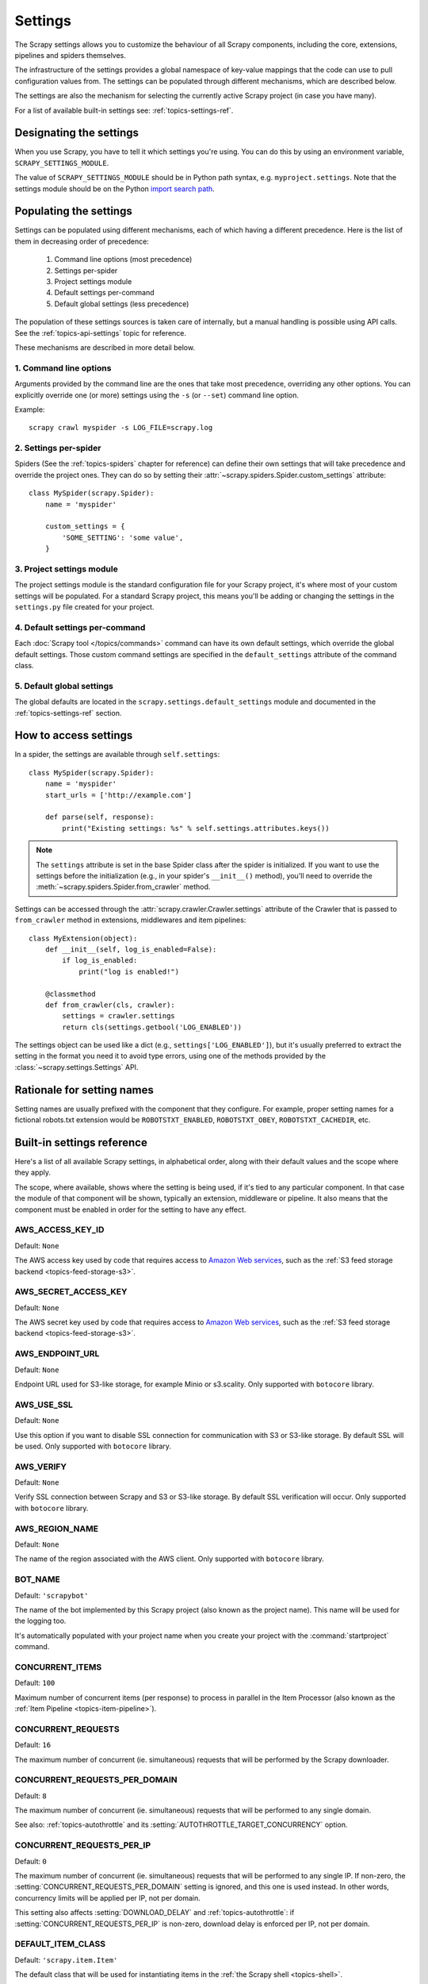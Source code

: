 .. _topics-settings:

========
Settings
========

The Scrapy settings allows you to customize the behaviour of all Scrapy
components, including the core, extensions, pipelines and spiders themselves.

The infrastructure of the settings provides a global namespace of key-value mappings
that the code can use to pull configuration values from. The settings can be
populated through different mechanisms, which are described below.

The settings are also the mechanism for selecting the currently active Scrapy
project (in case you have many).

For a list of available built-in settings see: :ref:`topics-settings-ref`.

.. _topics-settings-module-envvar:

Designating the settings
========================

When you use Scrapy, you have to tell it which settings you're using. You can
do this by using an environment variable, ``SCRAPY_SETTINGS_MODULE``.

The value of ``SCRAPY_SETTINGS_MODULE`` should be in Python path syntax, e.g.
``myproject.settings``. Note that the settings module should be on the
Python `import search path`_.

.. _import search path: https://docs.python.org/2/tutorial/modules.html#the-module-search-path

.. _populating-settings:

Populating the settings
=======================

Settings can be populated using different mechanisms, each of which having a
different precedence. Here is the list of them in decreasing order of
precedence:

 1. Command line options (most precedence)
 2. Settings per-spider
 3. Project settings module
 4. Default settings per-command
 5. Default global settings (less precedence)

The population of these settings sources is taken care of internally, but a
manual handling is possible using API calls. See the
:ref:`topics-api-settings` topic for reference.

These mechanisms are described in more detail below.

1. Command line options
-----------------------

Arguments provided by the command line are the ones that take most precedence,
overriding any other options. You can explicitly override one (or more)
settings using the ``-s`` (or ``--set``) command line option.

.. highlight:: sh

Example::

    scrapy crawl myspider -s LOG_FILE=scrapy.log

2. Settings per-spider
----------------------

Spiders (See the :ref:`topics-spiders` chapter for reference) can define their
own settings that will take precedence and override the project ones. They can
do so by setting their :attr:`~scrapy.spiders.Spider.custom_settings` attribute::

    class MySpider(scrapy.Spider):
        name = 'myspider'

        custom_settings = {
            'SOME_SETTING': 'some value',
        }

3. Project settings module
--------------------------

The project settings module is the standard configuration file for your Scrapy
project, it's where most of your custom settings will be populated. For a
standard Scrapy project, this means you'll be adding or changing the settings
in the ``settings.py`` file created for your project.

4. Default settings per-command
-------------------------------

Each :doc:`Scrapy tool </topics/commands>` command can have its own default
settings, which override the global default settings. Those custom command
settings are specified in the ``default_settings`` attribute of the command
class.

5. Default global settings
--------------------------

The global defaults are located in the ``scrapy.settings.default_settings``
module and documented in the :ref:`topics-settings-ref` section.

How to access settings
======================

.. highlight:: python

In a spider, the settings are available through ``self.settings``::

    class MySpider(scrapy.Spider):
        name = 'myspider'
        start_urls = ['http://example.com']

        def parse(self, response):
            print("Existing settings: %s" % self.settings.attributes.keys())

.. note::
    The ``settings`` attribute is set in the base Spider class after the spider
    is initialized.  If you want to use the settings before the initialization
    (e.g., in your spider's ``__init__()`` method), you'll need to override the
    :meth:`~scrapy.spiders.Spider.from_crawler` method.

Settings can be accessed through the :attr:`scrapy.crawler.Crawler.settings`
attribute of the Crawler that is passed to ``from_crawler`` method in
extensions, middlewares and item pipelines::

    class MyExtension(object):
        def __init__(self, log_is_enabled=False):
            if log_is_enabled:
                print("log is enabled!")

        @classmethod
        def from_crawler(cls, crawler):
            settings = crawler.settings
            return cls(settings.getbool('LOG_ENABLED'))

The settings object can be used like a dict (e.g.,
``settings['LOG_ENABLED']``), but it's usually preferred to extract the setting
in the format you need it to avoid type errors, using one of the methods
provided by the :class:`~scrapy.settings.Settings` API.

Rationale for setting names
===========================

Setting names are usually prefixed with the component that they configure. For
example, proper setting names for a fictional robots.txt extension would be
``ROBOTSTXT_ENABLED``, ``ROBOTSTXT_OBEY``, ``ROBOTSTXT_CACHEDIR``, etc.


.. _topics-settings-ref:

Built-in settings reference
===========================

Here's a list of all available Scrapy settings, in alphabetical order, along
with their default values and the scope where they apply.

The scope, where available, shows where the setting is being used, if it's tied
to any particular component. In that case the module of that component will be
shown, typically an extension, middleware or pipeline. It also means that the
component must be enabled in order for the setting to have any effect.

.. setting:: AWS_ACCESS_KEY_ID

AWS_ACCESS_KEY_ID
-----------------

Default: ``None``

The AWS access key used by code that requires access to `Amazon Web services`_,
such as the :ref:`S3 feed storage backend <topics-feed-storage-s3>`.

.. setting:: AWS_SECRET_ACCESS_KEY

AWS_SECRET_ACCESS_KEY
---------------------

Default: ``None``

The AWS secret key used by code that requires access to `Amazon Web services`_,
such as the :ref:`S3 feed storage backend <topics-feed-storage-s3>`.

.. setting:: AWS_ENDPOINT_URL

AWS_ENDPOINT_URL
----------------

Default: ``None``

Endpoint URL used for S3-like storage, for example Minio or s3.scality.
Only supported with ``botocore`` library.

.. setting:: AWS_USE_SSL

AWS_USE_SSL
-----------

Default: ``None``

Use this option if you want to disable SSL connection for communication with
S3 or S3-like storage. By default SSL will be used.
Only supported with ``botocore`` library.

.. setting:: AWS_VERIFY

AWS_VERIFY
----------

Default: ``None``

Verify SSL connection between Scrapy and S3 or S3-like storage. By default
SSL verification will occur. Only supported with ``botocore`` library.

.. setting:: AWS_REGION_NAME

AWS_REGION_NAME
---------------

Default: ``None``

The name of the region associated with the AWS client.
Only supported with ``botocore`` library.

.. setting:: BOT_NAME

BOT_NAME
--------

Default: ``'scrapybot'``

The name of the bot implemented by this Scrapy project (also known as the
project name). This name will be used for the logging too.

It's automatically populated with your project name when you create your
project with the :command:`startproject` command.

.. setting:: CONCURRENT_ITEMS

CONCURRENT_ITEMS
----------------

Default: ``100``

Maximum number of concurrent items (per response) to process in parallel in the
Item Processor (also known as the :ref:`Item Pipeline <topics-item-pipeline>`).

.. setting:: CONCURRENT_REQUESTS

CONCURRENT_REQUESTS
-------------------

Default: ``16``

The maximum number of concurrent (ie. simultaneous) requests that will be
performed by the Scrapy downloader.

.. setting:: CONCURRENT_REQUESTS_PER_DOMAIN

CONCURRENT_REQUESTS_PER_DOMAIN
------------------------------

Default: ``8``

The maximum number of concurrent (ie. simultaneous) requests that will be
performed to any single domain.

See also: :ref:`topics-autothrottle` and its
:setting:`AUTOTHROTTLE_TARGET_CONCURRENCY` option.


.. setting:: CONCURRENT_REQUESTS_PER_IP

CONCURRENT_REQUESTS_PER_IP
--------------------------

Default: ``0``

The maximum number of concurrent (ie. simultaneous) requests that will be
performed to any single IP. If non-zero, the
:setting:`CONCURRENT_REQUESTS_PER_DOMAIN` setting is ignored, and this one is
used instead. In other words, concurrency limits will be applied per IP, not
per domain.

This setting also affects :setting:`DOWNLOAD_DELAY` and
:ref:`topics-autothrottle`: if :setting:`CONCURRENT_REQUESTS_PER_IP`
is non-zero, download delay is enforced per IP, not per domain.


.. setting:: DEFAULT_ITEM_CLASS

DEFAULT_ITEM_CLASS
------------------

Default: ``'scrapy.item.Item'``

The default class that will be used for instantiating items in the :ref:`the
Scrapy shell <topics-shell>`.

.. setting:: DEFAULT_REQUEST_HEADERS

DEFAULT_REQUEST_HEADERS
-----------------------

Default::

    {
        'Accept': 'text/html,application/xhtml+xml,application/xml;q=0.9,*/*;q=0.8',
        'Accept-Language': 'en',
    }

The default headers used for Scrapy HTTP Requests. They're populated in the
:class:`~scrapy.downloadermiddlewares.defaultheaders.DefaultHeadersMiddleware`.

.. setting:: DEPTH_LIMIT

DEPTH_LIMIT
-----------

Default: ``0``

Scope: ``scrapy.spidermiddlewares.depth.DepthMiddleware``

The maximum depth that will be allowed to crawl for any site. If zero, no limit
will be imposed.

.. setting:: DEPTH_PRIORITY

DEPTH_PRIORITY
--------------

Default: ``0``

Scope: ``scrapy.spidermiddlewares.depth.DepthMiddleware``

An integer that is used to adjust the :attr:`~scrapy.http.Request.priority` of
a :class:`~scrapy.http.Request` based on its depth.

The priority of a request is adjusted as follows::

    request.priority = request.priority - ( depth * DEPTH_PRIORITY )

As depth increases, positive values of ``DEPTH_PRIORITY`` decrease request
priority (BFO), while negative values increase request priority (DFO). See
also :ref:`faq-bfo-dfo`.

.. note::

    This setting adjusts priority **in the opposite way** compared to
    other priority settings :setting:`REDIRECT_PRIORITY_ADJUST`
    and :setting:`RETRY_PRIORITY_ADJUST`.

.. setting:: DEPTH_STATS_VERBOSE

DEPTH_STATS_VERBOSE
-------------------

Default: ``False``

Scope: ``scrapy.spidermiddlewares.depth.DepthMiddleware``

Whether to collect verbose depth stats. If this is enabled, the number of
requests for each depth is collected in the stats.

.. setting:: DNSCACHE_ENABLED

DNSCACHE_ENABLED
----------------

Default: ``True``

Whether to enable DNS in-memory cache.

.. setting:: DNSCACHE_SIZE

DNSCACHE_SIZE
-------------

Default: ``10000``

DNS in-memory cache size.

.. setting:: DNS_TIMEOUT

DNS_TIMEOUT
-----------

Default: ``60``

Timeout for processing of DNS queries in seconds. Float is supported.

.. setting:: DOWNLOADER

DOWNLOADER
----------

Default: ``'scrapy.core.downloader.Downloader'``

The downloader to use for crawling.

.. setting:: DOWNLOADER_HTTPCLIENTFACTORY

DOWNLOADER_HTTPCLIENTFACTORY
----------------------------

Default: ``'scrapy.core.downloader.webclient.ScrapyHTTPClientFactory'``

Defines a Twisted ``protocol.ClientFactory``  class to use for HTTP/1.0
connections (for ``HTTP10DownloadHandler``).

.. note::

    HTTP/1.0 is rarely used nowadays so you can safely ignore this setting,
    unless you use Twisted<11.1, or if you really want to use HTTP/1.0
    and override :setting:`DOWNLOAD_HANDLERS_BASE` for ``http(s)`` scheme
    accordingly, i.e. to
    ``'scrapy.core.downloader.handlers.http.HTTP10DownloadHandler'``.

.. setting:: DOWNLOADER_CLIENTCONTEXTFACTORY

DOWNLOADER_CLIENTCONTEXTFACTORY
-------------------------------

Default: ``'scrapy.core.downloader.contextfactory.ScrapyClientContextFactory'``

Represents the classpath to the ContextFactory to use.

Here, "ContextFactory" is a Twisted term for SSL/TLS contexts, defining
the TLS/SSL protocol version to use, whether to do certificate verification,
or even enable client-side authentication (and various other things).

.. note::

    Scrapy default context factory **does NOT perform remote server
    certificate verification**. This is usually fine for web scraping.

    If you do need remote server certificate verification enabled,
    Scrapy also has another context factory class that you can set,
    ``'scrapy.core.downloader.contextfactory.BrowserLikeContextFactory'``,
    which uses the platform's certificates to validate remote endpoints.
    **This is only available if you use Twisted>=14.0.**

If you do use a custom ContextFactory, make sure its ``__init__`` method
accepts a ``method`` parameter (this is the ``OpenSSL.SSL`` method mapping
:setting:`DOWNLOADER_CLIENT_TLS_METHOD`), a ``tls_verbose_logging``
parameter (``bool``) and a ``tls_ciphers`` parameter (see
:setting:`DOWNLOADER_CLIENT_TLS_CIPHERS`).

.. setting:: DOWNLOADER_CLIENT_TLS_CIPHERS

DOWNLOADER_CLIENT_TLS_CIPHERS
-----------------------------

Default: ``'DEFAULT'``

Use  this setting to customize the TLS/SSL ciphers used by the default
HTTP/1.1 downloader.

The setting should contain a string in the `OpenSSL cipher list format`_,
these ciphers will be used as client ciphers. Changing this setting may be
necessary to access certain HTTPS websites: for example, you may need to use
``'DEFAULT:!DH'`` for a website with weak DH parameters or enable a
specific cipher that is not included in ``DEFAULT`` if a website requires it.

.. _OpenSSL cipher list format: https://www.openssl.org/docs/manmaster/man1/ciphers.html#CIPHER-LIST-FORMAT

.. setting:: DOWNLOADER_CLIENT_TLS_METHOD

DOWNLOADER_CLIENT_TLS_METHOD
----------------------------

Default: ``'TLS'``

Use this setting to customize the TLS/SSL method used by the default
HTTP/1.1 downloader.

This setting must be one of these string values:

- ``'TLS'``: maps to OpenSSL's ``TLS_method()`` (a.k.a ``SSLv23_method()``),
  which allows protocol negotiation, starting from the highest supported
  by the platform; **default, recommended**
- ``'TLSv1.0'``: this value forces HTTPS connections to use TLS version 1.0 ;
  set this if you want the behavior of Scrapy<1.1
- ``'TLSv1.1'``: forces TLS version 1.1
- ``'TLSv1.2'``: forces TLS version 1.2
- ``'SSLv3'``: forces SSL version 3 (**not recommended**)

.. note::

    We recommend that you use PyOpenSSL>=0.13 and Twisted>=0.13
    or above (Twisted>=14.0 if you can).

.. setting:: DOWNLOADER_CLIENT_TLS_VERBOSE_LOGGING

DOWNLOADER_CLIENT_TLS_VERBOSE_LOGGING
-------------------------------------

Default: ``False``

Setting this to ``True`` will enable DEBUG level messages about TLS connection
parameters after establishing HTTPS connections. The kind of information logged
depends on the versions of OpenSSL and pyOpenSSL.

This setting is only used for the default
:setting:`DOWNLOADER_CLIENTCONTEXTFACTORY`.

.. setting:: DOWNLOADER_MIDDLEWARES

DOWNLOADER_MIDDLEWARES
----------------------

Default:: ``{}``

A dict containing the downloader middlewares enabled in your project, and their
orders. For more info see :ref:`topics-downloader-middleware-setting`.

.. setting:: DOWNLOADER_MIDDLEWARES_BASE

DOWNLOADER_MIDDLEWARES_BASE
---------------------------

Default::

    {
        'scrapy.downloadermiddlewares.robotstxt.RobotsTxtMiddleware': 100,
        'scrapy.downloadermiddlewares.httpauth.HttpAuthMiddleware': 300,
        'scrapy.downloadermiddlewares.downloadtimeout.DownloadTimeoutMiddleware': 350,
        'scrapy.downloadermiddlewares.defaultheaders.DefaultHeadersMiddleware': 400,
        'scrapy.downloadermiddlewares.useragent.UserAgentMiddleware': 500,
        'scrapy.downloadermiddlewares.retry.RetryMiddleware': 550,
        'scrapy.downloadermiddlewares.ajaxcrawl.AjaxCrawlMiddleware': 560,
        'scrapy.downloadermiddlewares.redirect.MetaRefreshMiddleware': 580,
        'scrapy.downloadermiddlewares.httpcompression.HttpCompressionMiddleware': 590,
        'scrapy.downloadermiddlewares.redirect.RedirectMiddleware': 600,
        'scrapy.downloadermiddlewares.cookies.CookiesMiddleware': 700,
        'scrapy.downloadermiddlewares.httpproxy.HttpProxyMiddleware': 750,
        'scrapy.downloadermiddlewares.stats.DownloaderStats': 850,
        'scrapy.downloadermiddlewares.httpcache.HttpCacheMiddleware': 900,
    }

A dict containing the downloader middlewares enabled by default in Scrapy. Low
orders are closer to the engine, high orders are closer to the downloader. You
should never modify this setting in your project, modify
:setting:`DOWNLOADER_MIDDLEWARES` instead.  For more info see
:ref:`topics-downloader-middleware-setting`.

.. setting:: DOWNLOADER_STATS

DOWNLOADER_STATS
----------------

Default: ``True``

Whether to enable downloader stats collection.

.. setting:: DOWNLOAD_DELAY

DOWNLOAD_DELAY
--------------

Default: ``0``

The amount of time (in secs) that the downloader should wait before downloading
consecutive pages from the same website. This can be used to throttle the
crawling speed to avoid hitting servers too hard. Decimal numbers are
supported.  Example::

    DOWNLOAD_DELAY = 0.25    # 250 ms of delay

This setting is also affected by the :setting:`RANDOMIZE_DOWNLOAD_DELAY`
setting (which is enabled by default). By default, Scrapy doesn't wait a fixed
amount of time between requests, but uses a random interval between 0.5 * :setting:`DOWNLOAD_DELAY` and 1.5 * :setting:`DOWNLOAD_DELAY`.

When :setting:`CONCURRENT_REQUESTS_PER_IP` is non-zero, delays are enforced
per ip address instead of per domain.

.. _spider-download_delay-attribute:

You can also change this setting per spider by setting ``download_delay``
spider attribute.

.. setting:: DOWNLOAD_HANDLERS

DOWNLOAD_HANDLERS
-----------------

Default: ``{}``

A dict containing the request downloader handlers enabled in your project.
See :setting:`DOWNLOAD_HANDLERS_BASE` for example format.

.. setting:: DOWNLOAD_HANDLERS_BASE

DOWNLOAD_HANDLERS_BASE
----------------------

Default::

    {
        'file': 'scrapy.core.downloader.handlers.file.FileDownloadHandler',
        'http': 'scrapy.core.downloader.handlers.http.HTTPDownloadHandler',
        'https': 'scrapy.core.downloader.handlers.http.HTTPDownloadHandler',
        's3': 'scrapy.core.downloader.handlers.s3.S3DownloadHandler',
        'ftp': 'scrapy.core.downloader.handlers.ftp.FTPDownloadHandler',
    }


A dict containing the request download handlers enabled by default in Scrapy.
You should never modify this setting in your project, modify
:setting:`DOWNLOAD_HANDLERS` instead.

You can disable any of these download handlers by assigning ``None`` to their
URI scheme in :setting:`DOWNLOAD_HANDLERS`. E.g., to disable the built-in FTP
handler (without replacement), place this in your ``settings.py``::

    DOWNLOAD_HANDLERS = {
        'ftp': None,
    }

.. setting:: DOWNLOAD_TIMEOUT

DOWNLOAD_TIMEOUT
----------------

Default: ``180``

The amount of time (in secs) that the downloader will wait before timing out.

.. note::

    This timeout can be set per spider using :attr:`download_timeout`
    spider attribute and per-request using :reqmeta:`download_timeout`
    Request.meta key.

.. setting:: DOWNLOAD_MAXSIZE
.. reqmeta:: download_maxsize

DOWNLOAD_MAXSIZE
----------------

Default: ``1073741824`` (1 GiB)

The maximum response body size (in bytes) allowed. Bigger responses are
aborted and ignored.

This applies both before and after compression. If decompressing a response
body would exceed this limit, decompression is aborted and the response is
ignored.

Use ``0`` to disable this limit.

This limit can be set per spider using the :attr:`download_maxsize` spider
attribute and per request using the :reqmeta:`download_maxsize` Request.meta
key.

    This feature needs Twisted >= 11.1.

.. setting:: DOWNLOAD_WARNSIZE
.. reqmeta:: download_warnsize

DOWNLOAD_WARNSIZE
-----------------

Default: ``33554432`` (32 MiB)

If the size of a response exceeds this value, before or after compression, a
warning will be logged about it.

Use ``0`` to disable this limit.

This limit can be set per spider using the :attr:`download_warnsize` spider
attribute and per request using the :reqmeta:`download_warnsize` Request.meta
key.

    This feature needs Twisted >= 11.1.

.. setting:: DOWNLOAD_FAIL_ON_DATALOSS

DOWNLOAD_FAIL_ON_DATALOSS
-------------------------

Default: ``True``

Whether or not to fail on broken responses, that is, declared
``Content-Length`` does not match content sent by the server or chunked
response was not properly finish. If ``True``, these responses raise a
``ResponseFailed([_DataLoss])`` error. If ``False``, these responses
are passed through and the flag ``dataloss`` is added to the response, i.e.:
``'dataloss' in response.flags`` is ``True``.

Optionally, this can be set per-request basis by using the
:reqmeta:`download_fail_on_dataloss` Request.meta key to ``False``.

.. note::

  A broken response, or data loss error, may happen under several
  circumstances, from server misconfiguration to network errors to data
  corruption. It is up to the user to decide if it makes sense to process
  broken responses considering they may contain partial or incomplete content.
  If :setting:`RETRY_ENABLED` is ``True`` and this setting is set to ``True``,
  the ``ResponseFailed([_DataLoss])`` failure will be retried as usual.

.. setting:: DUPEFILTER_CLASS

DUPEFILTER_CLASS
----------------

Default: ``'scrapy.dupefilters.RFPDupeFilter'``

The class used to detect and filter duplicate requests.

The default (``RFPDupeFilter``) filters based on request fingerprint using
the ``scrapy.utils.request.request_fingerprint`` function. In order to change
the way duplicates are checked you could subclass ``RFPDupeFilter`` and
override its ``request_fingerprint`` method. This method should accept
scrapy :class:`~scrapy.http.Request` object and return its fingerprint
(a string).

You can disable filtering of duplicate requests by setting
:setting:`DUPEFILTER_CLASS` to ``'scrapy.dupefilters.BaseDupeFilter'``.
Be very careful about this however, because you can get into crawling loops.
It's usually a better idea to set the ``dont_filter`` parameter to
``True`` on the specific :class:`~scrapy.http.Request` that should not be
filtered.

.. setting:: DUPEFILTER_DEBUG

DUPEFILTER_DEBUG
----------------

Default: ``False``

By default, ``RFPDupeFilter`` only logs the first duplicate request.
Setting :setting:`DUPEFILTER_DEBUG` to ``True`` will make it log all duplicate requests.

.. setting:: EDITOR

EDITOR
------

Default: ``vi`` (on Unix systems) or the IDLE editor (on Windows)

The editor to use for editing spiders with the :command:`edit` command.
Additionally, if the ``EDITOR`` environment variable is set, the :command:`edit`
command will prefer it over the default setting.

.. setting:: EXTENSIONS

EXTENSIONS
----------

Default:: ``{}``

A dict containing the extensions enabled in your project, and their orders.

.. setting:: EXTENSIONS_BASE

EXTENSIONS_BASE
---------------

Default::

    {
        'scrapy.extensions.corestats.CoreStats': 0,
        'scrapy.extensions.telnet.TelnetConsole': 0,
        'scrapy.extensions.memusage.MemoryUsage': 0,
        'scrapy.extensions.memdebug.MemoryDebugger': 0,
        'scrapy.extensions.closespider.CloseSpider': 0,
        'scrapy.extensions.feedexport.FeedExporter': 0,
        'scrapy.extensions.logstats.LogStats': 0,
        'scrapy.extensions.spiderstate.SpiderState': 0,
        'scrapy.extensions.throttle.AutoThrottle': 0,
    }

A dict containing the extensions available by default in Scrapy, and their
orders. This setting contains all stable built-in extensions. Keep in mind that
some of them need to be enabled through a setting.

For more information See the :ref:`extensions user guide  <topics-extensions>`
and the :ref:`list of available extensions <topics-extensions-ref>`.


.. setting:: FEED_TEMPDIR

FEED_TEMPDIR
------------

The Feed Temp dir allows you to set a custom folder to save crawler
temporary files before uploading with :ref:`FTP feed storage <topics-feed-storage-ftp>` and
:ref:`Amazon S3 <topics-feed-storage-s3>`.

.. setting:: FTP_PASSIVE_MODE

FTP_PASSIVE_MODE
----------------

Default: ``True``

Whether or not to use passive mode when initiating FTP transfers.

.. reqmeta:: ftp_password
.. setting:: FTP_PASSWORD

FTP_PASSWORD
------------

Default: ``"guest"``

The password to use for FTP connections when there is no ``"ftp_password"``
in ``Request`` meta.

.. note::
    Paraphrasing `RFC 1635`_, although it is common to use either the password
    "guest" or one's e-mail address for anonymous FTP,
    some FTP servers explicitly ask for the user's e-mail address
    and will not allow login with the "guest" password.

.. _RFC 1635: https://tools.ietf.org/html/rfc1635

.. reqmeta:: ftp_user
.. setting:: FTP_USER

FTP_USER
--------

Default: ``"anonymous"``

The username to use for FTP connections when there is no ``"ftp_user"``
in ``Request`` meta.

.. setting:: ITEM_PIPELINES

ITEM_PIPELINES
--------------

Default: ``{}``

A dict containing the item pipelines to use, and their orders. Order values are
arbitrary, but it is customary to define them in the 0-1000 range. Lower orders
process before higher orders.

Example::

   ITEM_PIPELINES = {
       'mybot.pipelines.validate.ValidateMyItem': 300,
       'mybot.pipelines.validate.StoreMyItem': 800,
   }

.. setting:: ITEM_PIPELINES_BASE

ITEM_PIPELINES_BASE
-------------------

Default: ``{}``

A dict containing the pipelines enabled by default in Scrapy. You should never
modify this setting in your project, modify :setting:`ITEM_PIPELINES` instead.

.. setting:: LOG_ENABLED

LOG_ENABLED
-----------

Default: ``True``

Whether to enable logging.

.. setting:: LOG_ENCODING

LOG_ENCODING
------------

Default: ``'utf-8'``

The encoding to use for logging.

.. setting:: LOG_FILE

LOG_FILE
--------

Default: ``None``

File name to use for logging output. If ``None``, standard error will be used.

.. setting:: LOG_FORMAT

LOG_FORMAT
----------

Default: ``'%(asctime)s [%(name)s] %(levelname)s: %(message)s'``

String for formatting log messsages. Refer to the `Python logging documentation`_ for the whole list of available
placeholders.

.. _Python logging documentation: https://docs.python.org/2/library/logging.html#logrecord-attributes

.. setting:: LOG_DATEFORMAT

LOG_DATEFORMAT
--------------

Default: ``'%Y-%m-%d %H:%M:%S'``

String for formatting date/time, expansion of the ``%(asctime)s`` placeholder
in :setting:`LOG_FORMAT`. Refer to the `Python datetime documentation`_ for the whole list of available
directives.

.. _Python datetime documentation: https://docs.python.org/2/library/datetime.html#strftime-and-strptime-behavior

.. setting:: LOG_FORMATTER

LOG_FORMATTER
-------------

Default: :class:`scrapy.logformatter.LogFormatter`

The class to use for :ref:`formatting log messages <custom-log-formats>` for different actions.

.. setting:: LOG_LEVEL

LOG_LEVEL
---------

Default: ``'DEBUG'``

Minimum level to log. Available levels are: CRITICAL, ERROR, WARNING,
INFO, DEBUG. For more info see :ref:`topics-logging`.

.. setting:: LOG_STDOUT

LOG_STDOUT
----------

Default: ``False``

If ``True``, all standard output (and error) of your process will be redirected
to the log. For example if you ``print('hello')`` it will appear in the Scrapy
log.

.. setting:: LOG_SHORT_NAMES

LOG_SHORT_NAMES
---------------

Default: ``False``

If ``True``, the logs will just contain the root path. If it is set to ``False``
then it displays the component responsible for the log output

.. setting:: LOGSTATS_INTERVAL

LOGSTATS_INTERVAL
-----------------

Default: ``60.0``

The interval (in seconds) between each logging printout of the stats
by :class:`~scrapy.extensions.logstats.LogStats`.

.. setting:: MEMDEBUG_ENABLED

MEMDEBUG_ENABLED
----------------

Default: ``False``

Whether to enable memory debugging.

.. setting:: MEMDEBUG_NOTIFY

MEMDEBUG_NOTIFY
---------------

Default: ``[]``

When memory debugging is enabled a memory report will be sent to the specified
addresses if this setting is not empty, otherwise the report will be written to
the log.

Example::

    MEMDEBUG_NOTIFY = ['user@example.com']

.. setting:: MEMUSAGE_ENABLED

MEMUSAGE_ENABLED
----------------

Default: ``True``

Scope: ``scrapy.extensions.memusage``

Whether to enable the memory usage extension. This extension keeps track of
a peak memory used by the process (it writes it to stats). It can also
optionally shutdown the Scrapy process when it exceeds a memory limit
(see :setting:`MEMUSAGE_LIMIT_MB`), and notify by email when that happened
(see :setting:`MEMUSAGE_NOTIFY_MAIL`).

See :ref:`topics-extensions-ref-memusage`.

.. setting:: MEMUSAGE_LIMIT_MB

MEMUSAGE_LIMIT_MB
-----------------

Default: ``0``

Scope: ``scrapy.extensions.memusage``

The maximum amount of memory to allow (in megabytes) before shutting down
Scrapy  (if MEMUSAGE_ENABLED is True). If zero, no check will be performed.

See :ref:`topics-extensions-ref-memusage`.

.. setting:: MEMUSAGE_CHECK_INTERVAL_SECONDS

MEMUSAGE_CHECK_INTERVAL_SECONDS
-------------------------------

.. versionadded:: 1.1

Default: ``60.0``

Scope: ``scrapy.extensions.memusage``

The :ref:`Memory usage extension <topics-extensions-ref-memusage>`
checks the current memory usage, versus the limits set by
:setting:`MEMUSAGE_LIMIT_MB` and :setting:`MEMUSAGE_WARNING_MB`,
at fixed time intervals.

This sets the length of these intervals, in seconds.

See :ref:`topics-extensions-ref-memusage`.

.. setting:: MEMUSAGE_NOTIFY_MAIL

MEMUSAGE_NOTIFY_MAIL
--------------------

Default: ``False``

Scope: ``scrapy.extensions.memusage``

A list of emails to notify if the memory limit has been reached.

Example::

    MEMUSAGE_NOTIFY_MAIL = ['user@example.com']

See :ref:`topics-extensions-ref-memusage`.

.. setting:: MEMUSAGE_WARNING_MB

MEMUSAGE_WARNING_MB
-------------------

Default: ``0``

Scope: ``scrapy.extensions.memusage``

The maximum amount of memory to allow (in megabytes) before sending a warning
email notifying about it. If zero, no warning will be produced.

.. setting:: NEWSPIDER_MODULE

NEWSPIDER_MODULE
----------------

Default: ``''``

Module where to create new spiders using the :command:`genspider` command.

Example::

    NEWSPIDER_MODULE = 'mybot.spiders_dev'

.. setting:: RANDOMIZE_DOWNLOAD_DELAY

RANDOMIZE_DOWNLOAD_DELAY
------------------------

Default: ``True``

If enabled, Scrapy will wait a random amount of time (between 0.5 * :setting:`DOWNLOAD_DELAY` and 1.5 * :setting:`DOWNLOAD_DELAY`) while fetching requests from the same
website.

This randomization decreases the chance of the crawler being detected (and
subsequently blocked) by sites which analyze requests looking for statistically
significant similarities in the time between their requests.

The randomization policy is the same used by `wget`_ ``--random-wait`` option.

If :setting:`DOWNLOAD_DELAY` is zero (default) this option has no effect.

.. _wget: https://www.gnu.org/software/wget/manual/wget.html

.. setting:: REACTOR_THREADPOOL_MAXSIZE

REACTOR_THREADPOOL_MAXSIZE
--------------------------

Default: ``10``

The maximum limit for Twisted Reactor thread pool size. This is common
multi-purpose thread pool used by various Scrapy components. Threaded
DNS Resolver, BlockingFeedStorage, S3FilesStore just to name a few. Increase
this value if you're experiencing problems with insufficient blocking IO.

.. setting:: REDIRECT_PRIORITY_ADJUST

REDIRECT_PRIORITY_ADJUST
------------------------

Default: ``+2``

Scope: ``scrapy.downloadermiddlewares.redirect.RedirectMiddleware``

Adjust redirect request priority relative to original request:

- **a positive priority adjust (default) means higher priority.**
- a negative priority adjust means lower priority.

.. setting:: RETRY_PRIORITY_ADJUST

RETRY_PRIORITY_ADJUST
---------------------

Default: ``-1``

Scope: ``scrapy.downloadermiddlewares.retry.RetryMiddleware``

Adjust retry request priority relative to original request:

- a positive priority adjust means higher priority.
- **a negative priority adjust (default) means lower priority.**

.. setting:: ROBOTSTXT_OBEY

ROBOTSTXT_OBEY
--------------

Default: ``False``

Scope: ``scrapy.downloadermiddlewares.robotstxt``

If enabled, Scrapy will respect robots.txt policies. For more information see
:ref:`topics-dlmw-robots`.

.. note::

    While the default value is ``False`` for historical reasons,
    this option is enabled by default in settings.py file generated
    by ``scrapy startproject`` command.

.. setting:: ROBOTSTXT_PARSER

ROBOTSTXT_PARSER
----------------

Default: ``'scrapy.robotstxt.ProtegoRobotParser'``

The parser backend to use for parsing ``robots.txt`` files. For more information see
:ref:`topics-dlmw-robots`.

.. setting:: ROBOTSTXT_USER_AGENT

ROBOTSTXT_USER_AGENT
^^^^^^^^^^^^^^^^^^^^

Default: ``None``

The user agent string to use for matching in the robots.txt file. If ``None``,
the User-Agent header you are sending with the request or the
:setting:`USER_AGENT` setting (in that order) will be used for determining
the user agent to use in the robots.txt file.

.. setting:: SCHEDULER

SCHEDULER
---------

Default: ``'scrapy.core.scheduler.Scheduler'``

The scheduler to use for crawling.

.. setting:: SCHEDULER_DEBUG

SCHEDULER_DEBUG
---------------

Default: ``False``

Setting to ``True`` will log debug information about the requests scheduler.
This currently logs (only once) if the requests cannot be serialized to disk.
Stats counter (``scheduler/unserializable``) tracks the number of times this happens.

Example entry in logs::

    1956-01-31 00:00:00+0800 [scrapy.core.scheduler] ERROR: Unable to serialize request:
    <GET http://example.com> - reason: cannot serialize <Request at 0x9a7c7ec>
    (type Request)> - no more unserializable requests will be logged
    (see 'scheduler/unserializable' stats counter)


.. setting:: SCHEDULER_DISK_QUEUE

SCHEDULER_DISK_QUEUE
--------------------

Default: ``'scrapy.squeues.PickleLifoDiskQueue'``

Type of disk queue that will be used by scheduler. Other available types are
``scrapy.squeues.PickleFifoDiskQueue``, ``scrapy.squeues.MarshalFifoDiskQueue``,
``scrapy.squeues.MarshalLifoDiskQueue``.

.. setting:: SCHEDULER_MEMORY_QUEUE

SCHEDULER_MEMORY_QUEUE
----------------------
Default: ``'scrapy.squeues.LifoMemoryQueue'``

Type of in-memory queue used by scheduler. Other available type is:
``scrapy.squeues.FifoMemoryQueue``.

.. setting:: SCHEDULER_PRIORITY_QUEUE

SCHEDULER_PRIORITY_QUEUE
------------------------
Default: ``'scrapy.pqueues.ScrapyPriorityQueue'``

Type of priority queue used by the scheduler. Another available type is
``scrapy.pqueues.DownloaderAwarePriorityQueue``.
``scrapy.pqueues.DownloaderAwarePriorityQueue`` works better than
``scrapy.pqueues.ScrapyPriorityQueue`` when you crawl many different
domains in parallel. But currently ``scrapy.pqueues.DownloaderAwarePriorityQueue``
does not work together with :setting:`CONCURRENT_REQUESTS_PER_IP`.

.. setting:: SPIDER_CONTRACTS

SPIDER_CONTRACTS
----------------

Default:: ``{}``

A dict containing the spider contracts enabled in your project, used for
testing spiders. For more info see :ref:`topics-contracts`.

.. setting:: SPIDER_CONTRACTS_BASE

SPIDER_CONTRACTS_BASE
---------------------

Default::

    {
        'scrapy.contracts.default.UrlContract' : 1,
        'scrapy.contracts.default.ReturnsContract': 2,
        'scrapy.contracts.default.ScrapesContract': 3,
    }

A dict containing the scrapy contracts enabled by default in Scrapy. You should
never modify this setting in your project, modify :setting:`SPIDER_CONTRACTS`
instead. For more info see :ref:`topics-contracts`.

You can disable any of these contracts by assigning ``None`` to their class
path in :setting:`SPIDER_CONTRACTS`. E.g., to disable the built-in
``ScrapesContract``, place this in your ``settings.py``::

    SPIDER_CONTRACTS = {
        'scrapy.contracts.default.ScrapesContract': None,
    }

.. setting:: SPIDER_LOADER_CLASS

SPIDER_LOADER_CLASS
-------------------

Default: ``'scrapy.spiderloader.SpiderLoader'``

The class that will be used for loading spiders, which must implement the
:ref:`topics-api-spiderloader`.

.. setting:: SPIDER_LOADER_WARN_ONLY

SPIDER_LOADER_WARN_ONLY
-----------------------

.. versionadded:: 1.3.3

Default: ``False``

By default, when scrapy tries to import spider classes from :setting:`SPIDER_MODULES`,
it will fail loudly if there is any ``ImportError`` exception.
But you can choose to silence this exception and turn it into a simple
warning by setting ``SPIDER_LOADER_WARN_ONLY = True``.

.. note::
    Some :ref:`scrapy commands <topics-commands>` run with this setting to ``True``
    already (i.e. they will only issue a warning and will not fail)
    since they do not actually need to load spider classes to work:
    :command:`scrapy runspider <runspider>`,
    :command:`scrapy settings <settings>`,
    :command:`scrapy startproject <startproject>`,
    :command:`scrapy version <version>`.

.. setting:: SPIDER_MIDDLEWARES

SPIDER_MIDDLEWARES
------------------

Default:: ``{}``

A dict containing the spider middlewares enabled in your project, and their
orders. For more info see :ref:`topics-spider-middleware-setting`.

.. setting:: SPIDER_MIDDLEWARES_BASE

SPIDER_MIDDLEWARES_BASE
-----------------------

Default::

    {
        'scrapy.spidermiddlewares.httperror.HttpErrorMiddleware': 50,
        'scrapy.spidermiddlewares.offsite.OffsiteMiddleware': 500,
        'scrapy.spidermiddlewares.referer.RefererMiddleware': 700,
        'scrapy.spidermiddlewares.urllength.UrlLengthMiddleware': 800,
        'scrapy.spidermiddlewares.depth.DepthMiddleware': 900,
    }

A dict containing the spider middlewares enabled by default in Scrapy, and
their orders. Low orders are closer to the engine, high orders are closer to
the spider. For more info see :ref:`topics-spider-middleware-setting`.

.. setting:: SPIDER_MODULES

SPIDER_MODULES
--------------

Default: ``[]``

A list of modules where Scrapy will look for spiders.

Example::

    SPIDER_MODULES = ['mybot.spiders_prod', 'mybot.spiders_dev']

.. setting:: STATS_CLASS

STATS_CLASS
-----------

Default: ``'scrapy.statscollectors.MemoryStatsCollector'``

The class to use for collecting stats, who must implement the
:ref:`topics-api-stats`.

.. setting:: STATS_DUMP

STATS_DUMP
----------

Default: ``True``

Dump the :ref:`Scrapy stats <topics-stats>` (to the Scrapy log) once the spider
finishes.

For more info see: :ref:`topics-stats`.

.. setting:: STATSMAILER_RCPTS

STATSMAILER_RCPTS
-----------------

Default: ``[]`` (empty list)

Send Scrapy stats after spiders finish scraping. See
:class:`~scrapy.extensions.statsmailer.StatsMailer` for more info.

.. setting:: TELNETCONSOLE_ENABLED

TELNETCONSOLE_ENABLED
---------------------

Default: ``True``

A boolean which specifies if the :ref:`telnet console <topics-telnetconsole>`
will be enabled (provided its extension is also enabled).

.. setting:: TEMPLATES_DIR

TEMPLATES_DIR
-------------

Default: ``templates`` dir inside scrapy module

The directory where to look for templates when creating new projects with
:command:`startproject` command and new spiders with :command:`genspider`
command.

The project name must not conflict with the name of custom files or directories
in the ``project`` subdirectory.


.. setting:: URLLENGTH_LIMIT

URLLENGTH_LIMIT
---------------

Default: ``2083``

Scope: ``spidermiddlewares.urllength``

The maximum URL length to allow for crawled URLs. For more information about
the default value for this setting see: https://boutell.com/newfaq/misc/urllength.html

.. setting:: USER_AGENT

USER_AGENT
----------

Default: ``"Scrapy/VERSION (+https://scrapy.org)"``

The default User-Agent to use when crawling, unless overridden. This user agent is
also used by :class:`~scrapy.downloadermiddlewares.robotstxt.RobotsTxtMiddleware`
if :setting:`ROBOTSTXT_USER_AGENT` setting is ``None`` and
there is no overridding User-Agent header specified for the request.


Settings documented elsewhere:
------------------------------

The following settings are documented elsewhere, please check each specific
case to see how to enable and use them.

.. settingslist::


.. _Amazon web services: https://aws.amazon.com/
.. _breadth-first order: https://en.wikipedia.org/wiki/Breadth-first_search
.. _depth-first order: https://en.wikipedia.org/wiki/Depth-first_search
